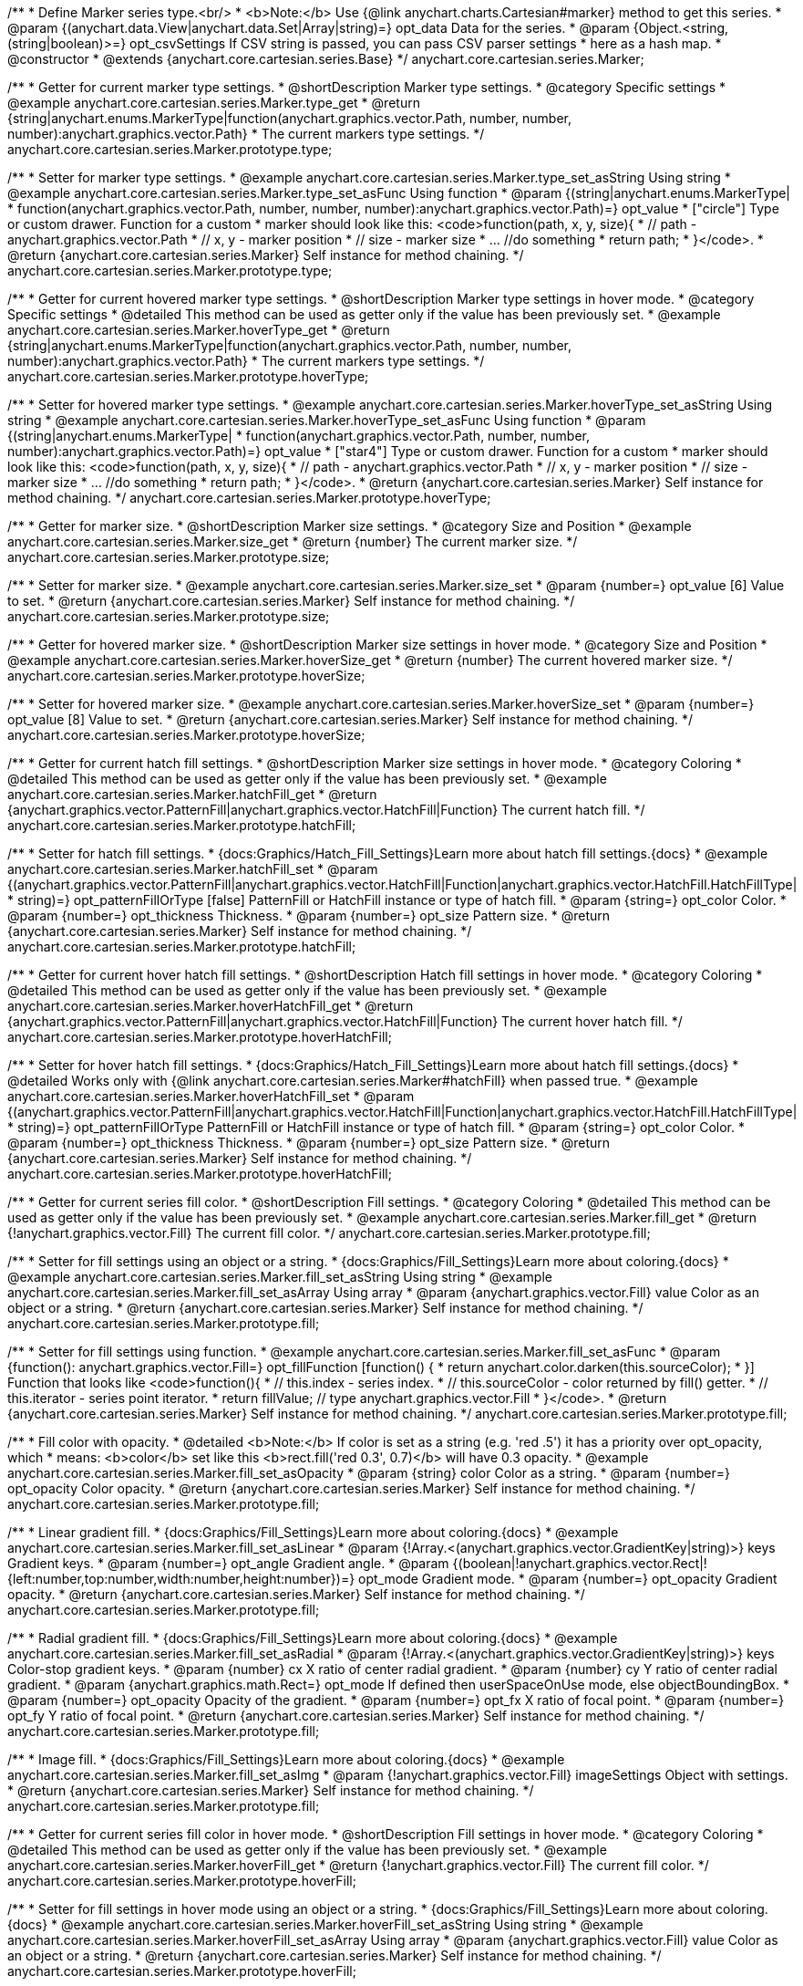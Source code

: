 /**
 * Define Marker series type.<br/>
 * <b>Note:</b> Use {@link anychart.charts.Cartesian#marker} method to get this series.
 * @param {(anychart.data.View|anychart.data.Set|Array|string)=} opt_data Data for the series.
 * @param {Object.<string, (string|boolean)>=} opt_csvSettings If CSV string is passed, you can pass CSV parser settings
 *    here as a hash map.
 * @constructor
 * @extends {anychart.core.cartesian.series.Base}
 */
anychart.core.cartesian.series.Marker;


//----------------------------------------------------------------------------------------------------------------------
//
//  anychart.core.cartesian.series.Marker.prototype.type
//
//----------------------------------------------------------------------------------------------------------------------

/**
 * Getter for current marker type settings.
 * @shortDescription Marker type settings.
 * @category Specific settings
 * @example anychart.core.cartesian.series.Marker.type_get
 * @return {string|anychart.enums.MarkerType|function(anychart.graphics.vector.Path, number, number, number):anychart.graphics.vector.Path}
 * The current markers type settings.
 */
anychart.core.cartesian.series.Marker.prototype.type;

/**
 * Setter for marker type settings.
 * @example anychart.core.cartesian.series.Marker.type_set_asString Using string
 * @example anychart.core.cartesian.series.Marker.type_set_asFunc Using function
 * @param {(string|anychart.enums.MarkerType|
 *  function(anychart.graphics.vector.Path, number, number, number):anychart.graphics.vector.Path)=} opt_value
 *  ["circle"] Type or custom drawer. Function for a custom
 *  marker should look like this: <code>function(path, x, y, size){
 *    // path - anychart.graphics.vector.Path
 *    // x, y - marker position
 *    // size - marker size
 *    ... //do something
 *    return path;
 *  }</code>.
 * @return {anychart.core.cartesian.series.Marker} Self instance for method chaining.
 */
anychart.core.cartesian.series.Marker.prototype.type;


//----------------------------------------------------------------------------------------------------------------------
//
//  anychart.core.cartesian.series.Marker.prototype.hoverType
//
//----------------------------------------------------------------------------------------------------------------------

/**
 * Getter for current hovered marker type settings.
 * @shortDescription Marker type settings in hover mode.
 * @category Specific settings
 * @detailed This method can be used as getter only if the value has been previously set.
 * @example anychart.core.cartesian.series.Marker.hoverType_get
 * @return {string|anychart.enums.MarkerType|function(anychart.graphics.vector.Path, number, number, number):anychart.graphics.vector.Path}
 * The current markers type settings.
 */
anychart.core.cartesian.series.Marker.prototype.hoverType;

/**
 * Setter for hovered marker type settings.
 * @example anychart.core.cartesian.series.Marker.hoverType_set_asString Using string
 * @example anychart.core.cartesian.series.Marker.hoverType_set_asFunc Using function
 * @param {(string|anychart.enums.MarkerType|
 *  function(anychart.graphics.vector.Path, number, number, number):anychart.graphics.vector.Path)=} opt_value
 *  ["star4"] Type or custom drawer. Function for a custom
 *  marker should look like this: <code>function(path, x, y, size){
 *    // path - anychart.graphics.vector.Path
 *    // x, y - marker position
 *    // size - marker size
 *    ... //do something
 *    return path;
 *  }</code>.
 * @return {anychart.core.cartesian.series.Marker} Self instance for method chaining.
 */
anychart.core.cartesian.series.Marker.prototype.hoverType;


//----------------------------------------------------------------------------------------------------------------------
//
//  anychart.core.cartesian.series.Marker.prototype.size
//
//----------------------------------------------------------------------------------------------------------------------

/**
 * Getter for marker size.
 * @shortDescription Marker size settings.
 * @category Size and Position
 * @example anychart.core.cartesian.series.Marker.size_get
 * @return {number} The current marker size.
 */
anychart.core.cartesian.series.Marker.prototype.size;

/**
 * Setter for marker size.
 * @example anychart.core.cartesian.series.Marker.size_set
 * @param {number=} opt_value [6] Value to set.
 * @return {anychart.core.cartesian.series.Marker} Self instance for method chaining.
 */
anychart.core.cartesian.series.Marker.prototype.size;


//----------------------------------------------------------------------------------------------------------------------
//
//  anychart.core.cartesian.series.Marker.prototype.hoverSize
//
//----------------------------------------------------------------------------------------------------------------------

/**
 * Getter for hovered marker size.
 * @shortDescription Marker size settings in hover mode.
 * @category Size and Position
 * @example anychart.core.cartesian.series.Marker.hoverSize_get
 * @return {number} The current hovered marker size.
 */
anychart.core.cartesian.series.Marker.prototype.hoverSize;

/**
 * Setter for hovered marker size.
 * @example anychart.core.cartesian.series.Marker.hoverSize_set
 * @param {number=} opt_value [8] Value to set.
 * @return {anychart.core.cartesian.series.Marker} Self instance for method chaining.
 */
anychart.core.cartesian.series.Marker.prototype.hoverSize;


//----------------------------------------------------------------------------------------------------------------------
//
//  anychart.core.cartesian.series.Marker.prototype.hatchFill
//
//----------------------------------------------------------------------------------------------------------------------

/**
 * Getter for current hatch fill settings.
 * @shortDescription Marker size settings in hover mode.
 * @category Coloring
 * @detailed This method can be used as getter only if the value has been previously set.
 * @example anychart.core.cartesian.series.Marker.hatchFill_get
 * @return {anychart.graphics.vector.PatternFill|anychart.graphics.vector.HatchFill|Function} The current hatch fill.
 */
anychart.core.cartesian.series.Marker.prototype.hatchFill;

/**
 * Setter for hatch fill settings.
 * {docs:Graphics/Hatch_Fill_Settings}Learn more about hatch fill settings.{docs}
 * @example anychart.core.cartesian.series.Marker.hatchFill_set
 * @param {(anychart.graphics.vector.PatternFill|anychart.graphics.vector.HatchFill|Function|anychart.graphics.vector.HatchFill.HatchFillType|
 * string)=} opt_patternFillOrType [false] PatternFill or HatchFill instance or type of hatch fill.
 * @param {string=} opt_color Color.
 * @param {number=} opt_thickness Thickness.
 * @param {number=} opt_size Pattern size.
 * @return {anychart.core.cartesian.series.Marker} Self instance for method chaining.
 */
anychart.core.cartesian.series.Marker.prototype.hatchFill;


//----------------------------------------------------------------------------------------------------------------------
//
//  anychart.core.cartesian.series.Marker.prototype.hoverHatchFill
//
//----------------------------------------------------------------------------------------------------------------------

/**
 * Getter for current hover hatch fill settings.
 * @shortDescription Hatch fill settings in hover mode.
 * @category Coloring
 * @detailed This method can be used as getter only if the value has been previously set.
 * @example anychart.core.cartesian.series.Marker.hoverHatchFill_get
 * @return {anychart.graphics.vector.PatternFill|anychart.graphics.vector.HatchFill|Function} The current hover hatch fill.
 */
anychart.core.cartesian.series.Marker.prototype.hoverHatchFill;

/**
 * Setter for hover hatch fill settings.
 * {docs:Graphics/Hatch_Fill_Settings}Learn more about hatch fill settings.{docs}
 * @detailed Works only with {@link anychart.core.cartesian.series.Marker#hatchFill} when passed true.
 * @example anychart.core.cartesian.series.Marker.hoverHatchFill_set
 * @param {(anychart.graphics.vector.PatternFill|anychart.graphics.vector.HatchFill|Function|anychart.graphics.vector.HatchFill.HatchFillType|
 * string)=} opt_patternFillOrType PatternFill or HatchFill instance or type of hatch fill.
 * @param {string=} opt_color Color.
 * @param {number=} opt_thickness Thickness.
 * @param {number=} opt_size Pattern size.
 * @return {anychart.core.cartesian.series.Marker} Self instance for method chaining.
 */
anychart.core.cartesian.series.Marker.prototype.hoverHatchFill;


//----------------------------------------------------------------------------------------------------------------------
//
//  anychart.core.cartesian.series.Marker.prototype.fill
//
//----------------------------------------------------------------------------------------------------------------------

/**
 * Getter for current series fill color.
 * @shortDescription Fill settings.
 * @category Coloring
 * @detailed This method can be used as getter only if the value has been previously set.
 * @example anychart.core.cartesian.series.Marker.fill_get
 * @return {!anychart.graphics.vector.Fill} The current fill color.
 */
anychart.core.cartesian.series.Marker.prototype.fill;

/**
 * Setter for fill settings using an object or a string.
 * {docs:Graphics/Fill_Settings}Learn more about coloring.{docs}
 * @example anychart.core.cartesian.series.Marker.fill_set_asString Using string
 * @example anychart.core.cartesian.series.Marker.fill_set_asArray Using array
 * @param {anychart.graphics.vector.Fill} value Color as an object or a string.
 * @return {anychart.core.cartesian.series.Marker} Self instance for method chaining.
 */
anychart.core.cartesian.series.Marker.prototype.fill;

/**
 * Setter for fill settings using function.
 * @example anychart.core.cartesian.series.Marker.fill_set_asFunc
 * @param {function(): anychart.graphics.vector.Fill=} opt_fillFunction [function() {
 *  return anychart.color.darken(this.sourceColor);
 * }] Function that looks like <code>function(){
 *    // this.index - series index.
 *    // this.sourceColor - color returned by fill() getter.
 *    // this.iterator - series point iterator.
 *    return fillValue; // type anychart.graphics.vector.Fill
 * }</code>.
 * @return {anychart.core.cartesian.series.Marker} Self instance for method chaining.
 */
anychart.core.cartesian.series.Marker.prototype.fill;

/**
 * Fill color with opacity.
 * @detailed <b>Note:</b> If color is set as a string (e.g. 'red .5') it has a priority over opt_opacity, which
 * means: <b>color</b> set like this <b>rect.fill('red 0.3', 0.7)</b> will have 0.3 opacity.
 * @example anychart.core.cartesian.series.Marker.fill_set_asOpacity
 * @param {string} color Color as a string.
 * @param {number=} opt_opacity Color opacity.
 * @return {anychart.core.cartesian.series.Marker} Self instance for method chaining.
 */
anychart.core.cartesian.series.Marker.prototype.fill;

/**
 * Linear gradient fill.
 * {docs:Graphics/Fill_Settings}Learn more about coloring.{docs}
 * @example anychart.core.cartesian.series.Marker.fill_set_asLinear
 * @param {!Array.<(anychart.graphics.vector.GradientKey|string)>} keys Gradient keys.
 * @param {number=} opt_angle Gradient angle.
 * @param {(boolean|!anychart.graphics.vector.Rect|!{left:number,top:number,width:number,height:number})=} opt_mode Gradient mode.
 * @param {number=} opt_opacity Gradient opacity.
 * @return {anychart.core.cartesian.series.Marker} Self instance for method chaining.
 */
anychart.core.cartesian.series.Marker.prototype.fill;

/**
 * Radial gradient fill.
 * {docs:Graphics/Fill_Settings}Learn more about coloring.{docs}
 * @example anychart.core.cartesian.series.Marker.fill_set_asRadial
 * @param {!Array.<(anychart.graphics.vector.GradientKey|string)>} keys Color-stop gradient keys.
 * @param {number} cx X ratio of center radial gradient.
 * @param {number} cy Y ratio of center radial gradient.
 * @param {anychart.graphics.math.Rect=} opt_mode If defined then userSpaceOnUse mode, else objectBoundingBox.
 * @param {number=} opt_opacity Opacity of the gradient.
 * @param {number=} opt_fx X ratio of focal point.
 * @param {number=} opt_fy Y ratio of focal point.
 * @return {anychart.core.cartesian.series.Marker} Self instance for method chaining.
 */
anychart.core.cartesian.series.Marker.prototype.fill;

/**
 * Image fill.
 * {docs:Graphics/Fill_Settings}Learn more about coloring.{docs}
 * @example anychart.core.cartesian.series.Marker.fill_set_asImg
 * @param {!anychart.graphics.vector.Fill} imageSettings Object with settings.
 * @return {anychart.core.cartesian.series.Marker} Self instance for method chaining.
 */
anychart.core.cartesian.series.Marker.prototype.fill;


//----------------------------------------------------------------------------------------------------------------------
//
//  anychart.core.cartesian.series.Marker.prototype.hoverFill
//
//----------------------------------------------------------------------------------------------------------------------

/**
 * Getter for current series fill color in hover mode.
 * @shortDescription Fill settings in hover mode.
 * @category Coloring
 * @detailed This method can be used as getter only if the value has been previously set.
 * @example anychart.core.cartesian.series.Marker.hoverFill_get
 * @return {!anychart.graphics.vector.Fill} The current fill color.
 */
anychart.core.cartesian.series.Marker.prototype.hoverFill;

/**
 * Setter for fill settings in hover mode using an object or a string.
 * {docs:Graphics/Fill_Settings}Learn more about coloring.{docs}
 * @example anychart.core.cartesian.series.Marker.hoverFill_set_asString Using string
 * @example anychart.core.cartesian.series.Marker.hoverFill_set_asArray Using array
 * @param {anychart.graphics.vector.Fill} value Color as an object or a string.
 * @return {anychart.core.cartesian.series.Marker} Self instance for method chaining.
 */
anychart.core.cartesian.series.Marker.prototype.hoverFill;

/**
 * Setter for fill settings in hover mode using function.
 * @example anychart.core.cartesian.series.Marker.hoverFill_set_asFunc
 * @param {function(): anychart.graphics.vector.Fill=} opt_fillFunction [function() {
 *  return anychart.color.darken(this.sourceColor);
 * }] Function that looks like <code>function(){
 *    // this.index - series index.
 *    // this.sourceColor - color returned by fill() getter.
 *    // this.iterator - series point iterator.
 *    return fillValue; // type anychart.graphics.vector.Fill
 * }</code>.
 * @return {anychart.core.cartesian.series.Marker} Self instance for method chaining.
 */
anychart.core.cartesian.series.Marker.prototype.hoverFill;

/**
 * Fill color in hover mode with opacity.
 * @detailed <b>Note:</b> If color is set as a string (e.g. 'red .5') it has a priority over opt_opacity, which
 * means: <b>color</b> set like this <b>rect.fill('red 0.3', 0.7)</b> will have 0.3 opacity.
 * @example anychart.core.cartesian.series.Marker.hoverFill_set_asOpacity
 * @param {string} color Color as a string.
 * @param {number=} opt_opacity Color opacity.
 * @return {anychart.core.cartesian.series.Marker} Self instance for method chaining.
 */
anychart.core.cartesian.series.Marker.prototype.hoverFill;

/**
 * Linear gradient fill in hover mode.
 * {docs:Graphics/Fill_Settings}Learn more about coloring.{docs}
 * @example anychart.core.cartesian.series.Marker.hoverFill_set_asLinear
 * @param {!Array.<(anychart.graphics.vector.GradientKey|string)>} keys Gradient keys.
 * @param {number=} opt_angle Gradient angle.
 * @param {(boolean|!anychart.graphics.vector.Rect|!{left:number,top:number,width:number,height:number})=} opt_mode Gradient mode.
 * @param {number=} opt_opacity Gradient opacity.
 * @return {anychart.core.cartesian.series.Marker} Self instance for method chaining.
 */
anychart.core.cartesian.series.Marker.prototype.hoverFill;

/**
 * Radial gradient fill in hover mode.
 * {docs:Graphics/Fill_Settings}Learn more about coloring.{docs}
 * @example anychart.core.cartesian.series.Marker.hoverFill_set_asRadial
 * @param {!Array.<(anychart.graphics.vector.GradientKey|string)>} keys Color-stop gradient keys.
 * @param {number} cx X ratio of center radial gradient.
 * @param {number} cy Y ratio of center radial gradient.
 * @param {anychart.graphics.math.Rect=} opt_mode If defined then userSpaceOnUse mode, else objectBoundingBox.
 * @param {number=} opt_opacity Opacity of the gradient.
 * @param {number=} opt_fx X ratio of focal point.
 * @param {number=} opt_fy Y ratio of focal point.
 * @return {anychart.core.cartesian.series.Marker} Self instance for method chaining.
 */
anychart.core.cartesian.series.Marker.prototype.hoverFill;

/**
 * Image fill in hover mode.
 * {docs:Graphics/Fill_Settings}Learn more about coloring.{docs}
 * @example anychart.core.cartesian.series.Marker.hoverFill_set_asImg
 * @param {!anychart.graphics.vector.Fill} imageSettings Object with settings.
 * @return {anychart.core.cartesian.series.Marker} Self instance for method chaining.
 */
anychart.core.cartesian.series.Marker.prototype.hoverFill;


//----------------------------------------------------------------------------------------------------------------------
//
//  anychart.core.cartesian.series.Marker.prototype.stroke
//
//----------------------------------------------------------------------------------------------------------------------

/**
 * Getter for current stroke settings.
 * @shortDescription Stroke settings.
 * @category Coloring
 * @detailed This method can be used as getter only if the value has been previously set.
 * @example anychart.core.cartesian.series.Marker.stroke_get
 * @return {!anychart.graphics.vector.Stroke} The current stroke settings.
 */
anychart.core.cartesian.series.Marker.prototype.stroke;

/**
 * Setter for series stroke by function.
 * @example anychart.core.cartesian.series.Marker.stroke_set_asFunc
 * @param {function():(anychart.graphics.vector.ColoredFill|anychart.graphics.vector.Stroke)=} opt_strokeFunction [function() {
 *  return anychart.color.darken(this.sourceColor);
 * }] Function that looks like <code>function(){
 *    // this.index - series index.
 *    // this.sourceColor -  color returned by fill() getter.
 *    // this.iterator - series point iterator.
 *    return strokeValue; // type anychart.graphics.vector.Stroke or anychart.graphics.vector.ColoredFill
 * }</code>.
 * @return {anychart.core.cartesian.series.Marker} Self instance for method chaining.
 */
anychart.core.cartesian.series.Marker.prototype.stroke;

/**
 * Setter for stroke settings.
 * {docs:Graphics/Stroke_Settings}Learn more about stroke settings.{docs}
 * @example anychart.core.cartesian.series.Marker.stroke_set
 * @param {(anychart.graphics.vector.Stroke|anychart.graphics.vector.ColoredFill|string|Function|null)=} opt_value Stroke settings.
 * @param {number=} opt_thickness [1] Line thickness.
 * @param {string=} opt_dashpattern Controls the pattern of dashes and gaps used to stroke paths.
 * @param {anychart.graphics.vector.StrokeLineJoin=} opt_lineJoin Line join style.
 * @param {anychart.graphics.vector.StrokeLineCap=} opt_lineCap Line cap style.
 * @return {anychart.core.cartesian.series.Marker} Self instance for method chaining.
 */
anychart.core.cartesian.series.Marker.prototype.stroke;


//----------------------------------------------------------------------------------------------------------------------
//
//  anychart.core.cartesian.series.Marker.prototype.hoverStroke
//
//----------------------------------------------------------------------------------------------------------------------

/**
 * Getter for current stroke settings in hover mode.
 * @shortDescription Stroke settings in hover mode.
 * @category Coloring
 * @detailed This method can be used as getter only if the value has been previously set.
 * @example anychart.core.cartesian.series.Marker.hoverStroke_get
 * @return {!anychart.graphics.vector.Stroke} The current stroke settings.
 */
anychart.core.cartesian.series.Marker.prototype.hoverStroke;

/**
 * Setter for series stroke in hover mode by function.
 * @example anychart.core.cartesian.series.Marker.hoverStroke_set_asFunc
 * @param {function():(anychart.graphics.vector.ColoredFill|anychart.graphics.vector.Stroke)=} opt_strokeFunction [function() {
 *  return anychart.color.darken(this.sourceColor);
 * }] Function that looks like <code>function(){
 *    // this.index - series index.
 *    // this.sourceColor -  color returned by fill() getter.
 *    // this.iterator - series point iterator.
 *    return strokeValue; // type anychart.graphics.vector.Stroke or anychart.graphics.vector.ColoredFill
 * }</code>.
 * @return {anychart.core.cartesian.series.Marker} Self instance for method chaining.
 */
anychart.core.cartesian.series.Marker.prototype.hoverStroke;

/**
 * Setter for stroke settings in hover mode.
 * @example anychart.core.cartesian.series.Marker.hoverStroke_set
 * @param {(anychart.graphics.vector.Stroke|anychart.graphics.vector.ColoredFill|string|Function|null)=} opt_value Stroke settings.
 * @param {number=} opt_thickness [1] Line thickness.
 * @param {string=} opt_dashpattern Controls the pattern of dashes and gaps used to stroke paths.
 * @param {anychart.graphics.vector.StrokeLineJoin=} opt_lineJoin Line join style.
 * @param {anychart.graphics.vector.StrokeLineCap=} opt_lineCap Line cap style.
 * @return {anychart.core.cartesian.series.Marker} Self instance for method chaining.
*/
anychart.core.cartesian.series.Marker.prototype.hoverStroke;

//----------------------------------------------------------------------------------------------------------------------
//
//  anychart.core.cartesian.series.Marker.prototype.unhover
//
//----------------------------------------------------------------------------------------------------------------------

/**
 * Removes hover from the series point or series.
 * @category Interactivity
 * @detailed <b>Note:</b> Works only after {@link anychart.charts.Cartesian#draw} is called.
 * @example anychart.core.cartesian.series.Marker.unhover
 * @return {!anychart.core.cartesian.series.Marker} Self instance for method chaining.
 */
anychart.core.cartesian.series.Marker.prototype.unhover;


//----------------------------------------------------------------------------------------------------------------------
//
//  anychart.core.cartesian.series.Marker.prototype.selectType
//
//----------------------------------------------------------------------------------------------------------------------

/**
 * Getter for current marker type settings in selected mode.
 * @shortDescription Marker type settings in selected mode.
 * @category Specific settings
 * @detailed This method can be used as getter only if the value has been previously set.
 * @example anychart.core.cartesian.series.Marker.selectType_get
 * @return {string|anychart.enums.MarkerType|function(anychart.graphics.vector.Path, number, number, number):anychart.graphics.vector.Path}
 * The current markers type settings.
 * @since 7.7.0
 */
anychart.core.cartesian.series.Marker.prototype.selectType;

/**
 * Setter for marker type settings in selected mode.
 * @example anychart.core.cartesian.series.Marker.selectType_set_asString Using string
 * @example anychart.core.cartesian.series.Marker.selectType_set_asFunc Using function
 * @param {(string|anychart.enums.MarkerType|
 *  function(anychart.graphics.vector.Path, number, number, number):anychart.graphics.vector.Path)=} opt_value
 *  Type or custom drawer. Function for a custom
 *  marker should look like this: <code>function(path, x, y, size){
 *    // path - anychart.graphics.vector.Path
 *    // x, y - marker position
 *    // size - marker size
 *    ... //do something
 *    return path;
 *  }</code>.
 * @return {anychart.core.cartesian.series.Marker} Self instance for method chaining.
 * @since 7.7.0
 */
anychart.core.cartesian.series.Marker.prototype.selectType;


//----------------------------------------------------------------------------------------------------------------------
//
//  anychart.core.cartesian.series.Marker.prototype.selectHatchFill
//
//----------------------------------------------------------------------------------------------------------------------

/**
 * Getter for current hatch fill settings in selected mode.
 * @shortDescription Marker size settings in hover mode.
 * @category Coloring
 * @detailed This method can be used as getter only if the value has been previously set.
 * @example anychart.core.cartesian.series.Marker.selectHatchFill_get
 * @return {anychart.graphics.vector.PatternFill|anychart.graphics.vector.HatchFill|Function} The current hatch fill.
 * @since 7.7.0
 */
anychart.core.cartesian.series.Marker.prototype.selectHatchFill;

/**
 * Setter for hatch fill settings in selected mode.
 * {docs:Graphics/Hatch_Fill_Settings}Learn more about hatch fill settings.{docs}
 * @example anychart.core.cartesian.series.Marker.selectHatchFill_set
 * @param {(anychart.graphics.vector.PatternFill|anychart.graphics.vector.HatchFill|Function|anychart.graphics.vector.HatchFill.HatchFillType|
 * string)=} opt_patternFillOrType [false] PatternFill or HatchFill instance or type of hatch fill.
 * @param {string=} opt_color Color.
 * @param {number=} opt_thickness Thickness.
 * @param {number=} opt_size Pattern size.
 * @return {anychart.core.cartesian.series.Marker} Self instance for method chaining.
 * @since 7.7.0
 */
anychart.core.cartesian.series.Marker.prototype.selectHatchFill;


//----------------------------------------------------------------------------------------------------------------------
//
//  anychart.core.cartesian.series.Marker.prototype.selectFill
//
//----------------------------------------------------------------------------------------------------------------------

/**
 * Getter for current series fill color in selected mode.
 * @shortDescription Fill settings in selected mode.
 * @category Coloring
 * @detailed This method can be used as getter only if the value has been previously set.
 * @example anychart.core.cartesian.series.Marker.selectFill_get
 * @return {!anychart.graphics.vector.Fill} The current fill color.
 * @since 7.7.0
 */
anychart.core.cartesian.series.Marker.prototype.selectFill;

/**
 * Setter for fill settings in selected mode using an array or a string.
 * {docs:Graphics/Fill_Settings}Learn more about coloring.{docs}
 * @example anychart.core.cartesian.series.Marker.selectFill_set_asString Using string
 * @example anychart.core.cartesian.series.Marker.selectFill_set_asArray Using array
 * @param {anychart.graphics.vector.Fill} value Color as an object or a string.
 * @return {anychart.core.cartesian.series.Marker} Self instance for method chaining.
 * @since 7.7.0
 */
anychart.core.cartesian.series.Marker.prototype.selectFill;

/**
 * Setter for fill settings in selected mode using function.
 * @example anychart.core.cartesian.series.Marker.selectFill_set_asFunc
 * @param {function(): anychart.graphics.vector.Fill=} opt_fillFunction [function() {
 *  return anychart.color.darken(this.sourceColor);
 * }] Function that looks like <code>function(){
 *    // this.index - series index.
 *    // this.sourceColor - color returned by fill() getter.
 *    // this.iterator - series point iterator.
 *    return fillValue; // type anychart.graphics.vector.Fill
 * }</code>.
 * @return {anychart.core.cartesian.series.Marker} Self instance for method chaining.
 * @since 7.7.0
 */
anychart.core.cartesian.series.Marker.prototype.selectFill;

/**
 * Fill color in selected mode with opacity.
 * @detailed <b>Note:</b> If color is set as a string (e.g. 'red .5') it has a priority over opt_opacity, which
 * means: <b>color</b> set like this <b>rect.fill('red 0.3', 0.7)</b> will have 0.3 opacity.
 * @example anychart.core.cartesian.series.Marker.selectFill_set_asOpacity
 * @param {string} color Color as a string.
 * @param {number=} opt_opacity Color opacity.
 * @return {anychart.core.cartesian.series.Marker} Self instance for method chaining.
 * @since 7.7.0
 */
anychart.core.cartesian.series.Marker.prototype.selectFill;

/**
 * Linear gradient fill in selected mode.
 * {docs:Graphics/Fill_Settings}Learn more about coloring.{docs}
 * @example anychart.core.cartesian.series.Marker.selectFill_set_asLinear
 * @param {!Array.<(anychart.graphics.vector.GradientKey|string)>} keys Gradient keys.
 * @param {number=} opt_angle Gradient angle.
 * @param {(boolean|!anychart.graphics.vector.Rect|!{left:number,top:number,width:number,height:number})=} opt_mode Gradient mode.
 * @param {number=} opt_opacity Gradient opacity.
 * @return {anychart.core.cartesian.series.Marker} Self instance for method chaining.
 * @since 7.7.0
 */
anychart.core.cartesian.series.Marker.prototype.selectFill;

/**
 * Radial gradient fill in selected mode.
 * {docs:Graphics/Fill_Settings}Learn more about coloring.{docs}
 * @example anychart.core.cartesian.series.Marker.selectFill_set_asRadial
 * @param {!Array.<(anychart.graphics.vector.GradientKey|string)>} keys Color-stop gradient keys.
 * @param {number} cx X ratio of center radial gradient.
 * @param {number} cy Y ratio of center radial gradient.
 * @param {anychart.graphics.math.Rect=} opt_mode If defined then userSpaceOnUse mode, else objectBoundingBox.
 * @param {number=} opt_opacity Opacity of the gradient.
 * @param {number=} opt_fx X ratio of focal point.
 * @param {number=} opt_fy Y ratio of focal point.
 * @return {anychart.core.cartesian.series.Marker} Self instance for method chaining.
 * @since 7.7.0
 */
anychart.core.cartesian.series.Marker.prototype.selectFill;

/**
 * Image fill in selected mode.
 * {docs:Graphics/Fill_Settings}Learn more about coloring.{docs}
 * @example anychart.core.cartesian.series.Marker.selectFill_set_asImg
 * @param {!anychart.graphics.vector.Fill} imageSettings Object with settings.
 * @return {anychart.core.cartesian.series.Marker} Self instance for method chaining.
 * @since 7.7.0
 */
anychart.core.cartesian.series.Marker.prototype.selectFill;


//----------------------------------------------------------------------------------------------------------------------
//
//  anychart.core.cartesian.series.Marker.prototype.selectStroke
//
//----------------------------------------------------------------------------------------------------------------------

/**
 * Getter for current stroke settings in selected mode.
 * @shortDescription Stroke settings in selected mode.
 * @category Coloring
 * @detailed This method can be used as getter only if the value has been previously set.
 * @example anychart.core.cartesian.series.Marker.selectStroke_get
 * @return {!anychart.graphics.vector.Stroke} The current stroke settings.
 * @since 7.7.0
 */
anychart.core.cartesian.series.Marker.prototype.selectStroke;

/**
 * Setter for series stroke in selected mode by function.
 * @example anychart.core.cartesian.series.Marker.selectStroke_set_asFunc
 * @param {function():(anychart.graphics.vector.ColoredFill|anychart.graphics.vector.Stroke)=} opt_strokeFunction [function() {
 *  return anychart.color.darken(this.sourceColor);
 * }] Function that looks like <code>function(){
 *    // this.index - series index.
 *    // this.sourceColor -  color returned by fill() getter.
 *    // this.iterator - series point iterator.
 *    return strokeValue; // type anychart.graphics.vector.Stroke or anychart.graphics.vector.ColoredFill
 * }</code>.
 * @return {anychart.core.cartesian.series.Marker} Self instance for method chaining.
 * @since 7.7.0
 */
anychart.core.cartesian.series.Marker.prototype.selectStroke;

/**
 * Setter for stroke settings in selected mode.
 * {docs:Graphics/Stroke_Settings}Learn more about stroke settings.{docs}
 * @example anychart.core.cartesian.series.Marker.selectStroke_set
 * @param {(anychart.graphics.vector.Stroke|anychart.graphics.vector.ColoredFill|string|Function|null)=} opt_value Stroke settings.
 * @param {number=} opt_thickness [1] Line thickness.
 * @param {string=} opt_dashpattern Controls the pattern of dashes and gaps used to stroke paths.
 * @param {anychart.graphics.vector.StrokeLineJoin=} opt_lineJoin Line join style.
 * @param {anychart.graphics.vector.StrokeLineCap=} opt_lineCap Line cap style.
 * @return {anychart.core.cartesian.series.Marker} Self instance for method chaining.
 * @since 7.7.0
 */
anychart.core.cartesian.series.Marker.prototype.selectStroke;

/** @inheritDoc */
anychart.core.cartesian.series.Marker.prototype.xPointPosition;

/** @inheritDoc */
anychart.core.cartesian.series.Marker.prototype.clip;

/** @inheritDoc */
anychart.core.cartesian.series.Marker.prototype.xScale;

/** @inheritDoc */
anychart.core.cartesian.series.Marker.prototype.yScale;

/** @inheritDoc */
anychart.core.cartesian.series.Marker.prototype.error;

/** @inheritDoc */
anychart.core.cartesian.series.Marker.prototype.data;

/** @inheritDoc */
anychart.core.cartesian.series.Marker.prototype.meta;

/** @inheritDoc */
anychart.core.cartesian.series.Marker.prototype.name;

/** @inheritDoc */
anychart.core.cartesian.series.Marker.prototype.tooltip;

/** @inheritDoc */
anychart.core.cartesian.series.Marker.prototype.legendItem;

/** @inheritDoc */
anychart.core.cartesian.series.Marker.prototype.color;

/** @inheritDoc */
anychart.core.cartesian.series.Marker.prototype.labels;

/** @inheritDoc */
anychart.core.cartesian.series.Marker.prototype.hoverLabels;

/** @inheritDoc */
anychart.core.cartesian.series.Marker.prototype.selectLabels;

/** @inheritDoc */
anychart.core.cartesian.series.Marker.prototype.hover;

/** @inheritDoc */
anychart.core.cartesian.series.Marker.prototype.select;

/** @inheritDoc */
anychart.core.cartesian.series.Marker.prototype.unselect;

/** @inheritDoc */
anychart.core.cartesian.series.Marker.prototype.selectionMode;

/** @inheritDoc */
anychart.core.cartesian.series.Marker.prototype.allowPointsSelect;

/** @inheritDoc */
anychart.core.cartesian.series.Marker.prototype.bounds;

/** @inheritDoc */
anychart.core.cartesian.series.Marker.prototype.left;

/** @inheritDoc */
anychart.core.cartesian.series.Marker.prototype.right;

/** @inheritDoc */
anychart.core.cartesian.series.Marker.prototype.top;

/** @inheritDoc */
anychart.core.cartesian.series.Marker.prototype.bottom;

/** @inheritDoc */
anychart.core.cartesian.series.Marker.prototype.width;

/** @inheritDoc */
anychart.core.cartesian.series.Marker.prototype.height;

/** @inheritDoc */
anychart.core.cartesian.series.Marker.prototype.minWidth;

/** @inheritDoc */
anychart.core.cartesian.series.Marker.prototype.minHeight;

/** @inheritDoc */
anychart.core.cartesian.series.Marker.prototype.maxWidth;

/** @inheritDoc */
anychart.core.cartesian.series.Marker.prototype.maxHeight;

/** @inheritDoc */
anychart.core.cartesian.series.Marker.prototype.getPixelBounds;

/** @inheritDoc */
anychart.core.cartesian.series.Marker.prototype.zIndex;

/** @inheritDoc */
anychart.core.cartesian.series.Marker.prototype.enabled;

/** @inheritDoc */
anychart.core.cartesian.series.Marker.prototype.print;

/** @inheritDoc */
anychart.core.cartesian.series.Marker.prototype.saveAsPNG;

/** @inheritDoc */
anychart.core.cartesian.series.Marker.prototype.saveAsJPG;

/** @inheritDoc */
anychart.core.cartesian.series.Marker.prototype.saveAsPDF;

/** @inheritDoc */
anychart.core.cartesian.series.Marker.prototype.saveAsSVG;

/** @inheritDoc */
anychart.core.cartesian.series.Marker.prototype.toSVG;

/** @inheritDoc */
anychart.core.cartesian.series.Marker.prototype.listen;

/** @inheritDoc */
anychart.core.cartesian.series.Marker.prototype.listenOnce;

/** @inheritDoc */
anychart.core.cartesian.series.Marker.prototype.unlisten;

/** @inheritDoc */
anychart.core.cartesian.series.Marker.prototype.unlistenByKey;

/** @inheritDoc */
anychart.core.cartesian.series.Marker.prototype.removeAllListeners;

/** @inheritDoc */
anychart.core.cartesian.series.Marker.prototype.id;

/** @inheritDoc */
anychart.core.cartesian.series.Marker.prototype.transformX;

/** @inheritDoc */
anychart.core.cartesian.series.Marker.prototype.transformY;

/** @inheritDoc */
anychart.core.cartesian.series.Marker.prototype.getPixelPointWidth;

/** @inheritDoc */
anychart.core.cartesian.series.Marker.prototype.getPoint;

/** @inheritDoc */
anychart.core.cartesian.series.Marker.prototype.excludePoint;

/** @inheritDoc */
anychart.core.cartesian.series.Marker.prototype.includePoint;

/** @inheritDoc */
anychart.core.cartesian.series.Marker.prototype.keepOnlyPoints;

/** @inheritDoc */
anychart.core.cartesian.series.Marker.prototype.includeAllPoints;

/** @inheritDoc */
anychart.core.cartesian.series.Marker.prototype.getExcludedPoints;

/** @inheritDoc */
anychart.core.cartesian.series.Marker.prototype.seriesType;
